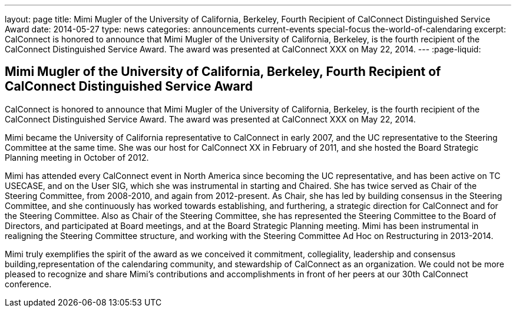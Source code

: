---
layout: page
title: Mimi Mugler of the University of California, Berkeley, Fourth Recipient of CalConnect Distinguished Service Award
date: 2014-05-27
type: news
categories: announcements current-events special-focus the-world-of-calendaring
excerpt: CalConnect is honored to announce that Mimi Mugler of the University of California, Berkeley, is the fourth recipient of the CalConnect Distinguished Service Award. The award was presented at CalConnect XXX on May 22, 2014.
---
:page-liquid:

== Mimi Mugler of the University of California, Berkeley, Fourth Recipient of CalConnect Distinguished Service Award

CalConnect is honored to announce that Mimi Mugler of the University of California, Berkeley, is the fourth recipient of the CalConnect Distinguished Service Award. The award was presented at CalConnect XXX on May 22, 2014.

Mimi became the University of California representative to CalConnect in early 2007, and the UC representative to the Steering Committee at the same time. She was our host for CalConnect XX in February of 2011, and she hosted the Board Strategic Planning meeting in October of 2012.

Mimi has attended every CalConnect event in North America since becoming the UC representative, and has been active on TC USECASE, and on the User SIG, which she was instrumental in starting and Chaired. She has twice served as Chair of the Steering Committee, from 2008-2010, and again from 2012-present. As Chair, she has led by building consensus in the Steering Committee, and she continuously has worked towards establishing, and furthering, a strategic direction for CalConnect and for the Steering Committee. Also as Chair of the Steering Committee, she has represented the Steering Committee to the Board of Directors, and participated at Board meetings, and at the Board Strategic Planning meeting. Mimi has been instrumental in realigning the Steering Committee structure, and working with the Steering Committee Ad Hoc on Restructuring in 2013-2014.

Mimi truly exemplifies the spirit of the award as we conceived it  commitment, collegiality, leadership and consensus building,representation of the calendaring community, and stewardship of CalConnect as an organization. We could not be more pleased to recognize and share Mimi's contributions and accomplishments in front of her peers at our 30th CalConnect conference.


